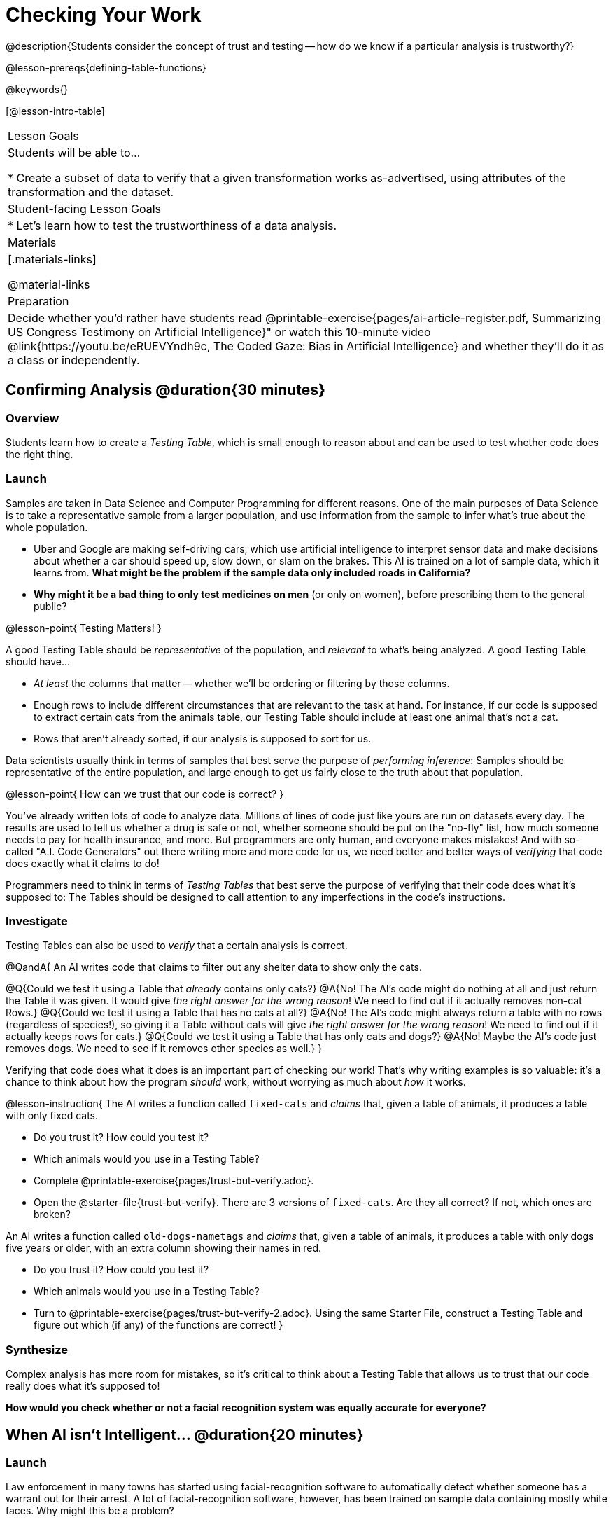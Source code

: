 = Checking Your Work

@description{Students consider the concept of trust and testing -- how do we know if a particular analysis is trustworthy?}

@lesson-prereqs{defining-table-functions}

@keywords{}

[@lesson-intro-table]
|===
| Lesson Goals
| Students will be able to...

* Create a subset of data to verify that a given transformation works as-advertised, using attributes of the transformation and the dataset.

| Student-facing Lesson Goals
|

* Let's learn how to test the trustworthiness of a data analysis.

| Materials
|[.materials-links]

@material-links

| Preparation
| Decide whether you'd rather have students read @printable-exercise{pages/ai-article-register.pdf, Summarizing US Congress Testimony on Artificial Intelligence}" or watch this 10-minute video @link{https://youtu.be/eRUEVYndh9c, The Coded Gaze: Bias in Artificial Intelligence} and whether they'll do it as a class or independently.

|===

== Confirming Analysis @duration{30 minutes}

=== Overview
Students learn how to create a _Testing Table_, which is small enough to reason about and can be used to test whether code does the right thing.

=== Launch
Samples are taken in Data Science and Computer Programming for different reasons. One of the main purposes of Data Science is to take a representative sample from a larger population, and use information from the sample to infer what’s true about the whole population.

* Uber and Google are making self-driving cars, which use artificial intelligence to interpret sensor data and make decisions about whether a car should speed up, slow down, or slam on the brakes. This AI is trained on a lot of sample data, which it learns from. *What might be the problem if the sample data only included roads in California?*

* *Why might it be a bad thing to only test medicines on men* (or only on women), before prescribing them to the general public?

@lesson-point{
Testing Matters!
}

A good Testing Table should be _representative_ of the population, and _relevant_ to what’s being analyzed. A good Testing Table should have...

- _At least_ the columns that matter -- whether we’ll be ordering or filtering by those columns.
- Enough rows to include different circumstances that are relevant to the task at hand. For instance, if our code is supposed to extract certain cats from the animals table, our Testing Table should include at least one animal that’s not a cat.
- Rows that aren’t already sorted, if our analysis is supposed to sort for us.

Data scientists usually think in terms of samples that best serve the purpose of __performing inference__: Samples should be representative of the entire population, and large enough to get us fairly close to the truth about that population.

@lesson-point{
How can we trust that our code is correct?
}

You've already written lots of code to analyze data. Millions of lines of code just like yours are run on datasets every day. The results are used to tell us whether a drug is safe or not, whether someone should be put on the "no-fly" list, how much someone needs to pay for health insurance, and more. But programmers are only human, and everyone makes mistakes! And with so-called "A.I. Code Generators" out there writing more and more code for us, we need better and better ways of _verifying_ that code does exactly what it claims to do!

Programmers need to think in terms of __Testing Tables__ that best serve the purpose of verifying that their code does what it’s supposed to: The Tables should be designed to call attention to any imperfections in the code’s instructions.

=== Investigate
Testing Tables can also be used to _verify_ that a certain analysis is correct.

@QandA{
An AI writes code that claims to filter out any shelter data to show only the cats.

@Q{Could we test it using a Table that _already_ contains only cats?}
@A{No! The AI's code might do nothing at all and just return the Table it was given. It would give __the right answer for the wrong reason__! We need to find out if it actually removes non-cat Rows.}
@Q{Could we test it using a Table that has no cats at all?}
@A{No! The AI's code might always return a table with no rows (regardless of species!), so giving it a Table without cats will give __the right answer for the wrong reason__! We need to find out if it actually keeps rows for cats.}
@Q{Could we test it using a Table that has only cats and dogs?}
@A{No! Maybe the AI's code just removes dogs. We need to see if it removes other species as well.}
}

Verifying that code does what it does is an important part of checking our work! That's why writing examples is so valuable: it's a chance to think about how the program _should_ work, without worrying as much about _how_ it works.

@lesson-instruction{
The AI writes a function called `fixed-cats` and _claims_ that, given a table of animals, it produces a table with only fixed cats.

* Do you trust it? How could you test it?
* Which animals would you use in a Testing Table?
* Complete @printable-exercise{pages/trust-but-verify.adoc}.
* Open the @starter-file{trust-but-verify}. There are 3 versions of `fixed-cats`. Are they all correct? If not, which ones are broken?

An AI writes a function called `old-dogs-nametags` and _claims_ that, given a table of animals, it produces a table with only dogs five years or older, with an extra column showing their names in red.

* Do you trust it? How could you test it?
* Which animals would you use in a Testing Table?
* Turn to @printable-exercise{pages/trust-but-verify-2.adoc}. Using the same Starter File, construct a Testing Table and figure out which (if any) of the functions are correct!
}

=== Synthesize
Complex analysis has more room for mistakes, so it’s critical to think about a Testing Table that allows us to trust that our code really does what it’s supposed to!

*How would you check whether or not a facial recognition system was equally accurate for everyone?*

== When AI isn't Intelligent... @duration{20 minutes}

=== Launch

Law enforcement in many towns has started using facial-recognition software to automatically detect whether someone has a warrant out for their arrest. A lot of facial-recognition software, however, has been trained on sample data containing mostly white faces. Why might this be a problem?

=== Investigate
@teacher{Either engage students in reading "@printable-exercise{pages/ai-article-register.pdf, Summarizing US Congress Testimony on Artificial Intelligence}" or watching this 10-minute video @link{https://youtu.be/eRUEVYndh9c, The Coded Gaze: Bias in Artificial Intelligence}.}

@lesson-instruction{
Complete @printable-exercise{ai-reflection.adoc}
}

=== Synthesize

Discuss the article and/or video, revisiting the following questions:

- What are some concerns that experts and activists have raised about Artifical Intelligence?
- What are some solutions that would address these concerns?
- How would you test whether or not a facial recognition system was equally accurate for everyone?
